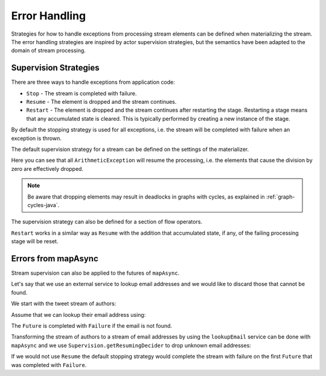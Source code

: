 .. _stream-error-java:

##############
Error Handling
##############

Strategies for how to handle exceptions from processing stream elements can be defined when
materializing the stream. The error handling strategies are inspired by actor supervision
strategies, but the semantics have been adapted to the domain of stream processing.

Supervision Strategies
======================

There are three ways to handle exceptions from application code:

* ``Stop`` - The stream is completed with failure.
* ``Resume`` - The element is dropped and the stream continues.
* ``Restart`` - The element is dropped and the stream continues after restarting the stage.
  Restarting a stage means that any accumulated state is cleared. This is typically
  performed by creating a new instance of the stage.


By default the stopping strategy is used for all exceptions, i.e. the stream will be completed with
failure when an exception is thrown.

.. includecode:: ../../../akka-samples/akka-docs-java-lambda/src/test/java/docs/stream/FlowErrorDocTest.java#stop

The default supervision strategy for a stream can be defined on the settings of the materializer.

.. includecode:: ../../../akka-samples/akka-docs-java-lambda/src/test/java/docs/stream/FlowErrorDocTest.java#resume

Here you can see that all ``ArithmeticException`` will resume the processing, i.e. the 
elements that cause the division by zero are effectively dropped.

.. note::

  Be aware that dropping elements may result in deadlocks in graphs with
  cycles, as explained in :ref:`graph-cycles-java`.

The supervision strategy can also be defined for a section of flow operators.

.. includecode:: ../../../akka-samples/akka-docs-java-lambda/src/test/java/docs/stream/FlowErrorDocTest.java#resume-section

``Restart`` works in a similar way as ``Resume`` with the addition that accumulated state, 
if any, of the failing processing stage will be reset.

.. includecode:: ../../../akka-samples/akka-docs-java-lambda/src/test/java/docs/stream/FlowErrorDocTest.java#restart-section

Errors from mapAsync
====================

Stream supervision can also be applied to the futures of ``mapAsync``.

Let's say that we use an external service to lookup email addresses and we would like to
discard those that cannot be found.

We start with the tweet stream of authors:

.. includecode:: ../../../akka-samples/akka-docs-java-lambda/src/test/java/docs/stream/IntegrationDocTest.java#tweet-authors

Assume that we can lookup their email address using:

.. includecode:: ../../../akka-samples/akka-docs-java-lambda/src/test/java/docs/stream/IntegrationDocTest.java#email-address-lookup2

The ``Future`` is completed with ``Failure`` if the email is not found.

Transforming the stream of authors to a stream of email addresses by using the ``lookupEmail``
service can be done with ``mapAsync`` and we use ``Supervision.getResumingDecider`` to drop
unknown email addresses:

.. includecode:: ../../../akka-samples/akka-docs-java-lambda/src/test/java/docs/stream/IntegrationDocTest.java#email-addresses-mapAsync-supervision

If we would not use ``Resume`` the default stopping strategy would complete the stream
with failure on the first ``Future`` that was completed with ``Failure``.
